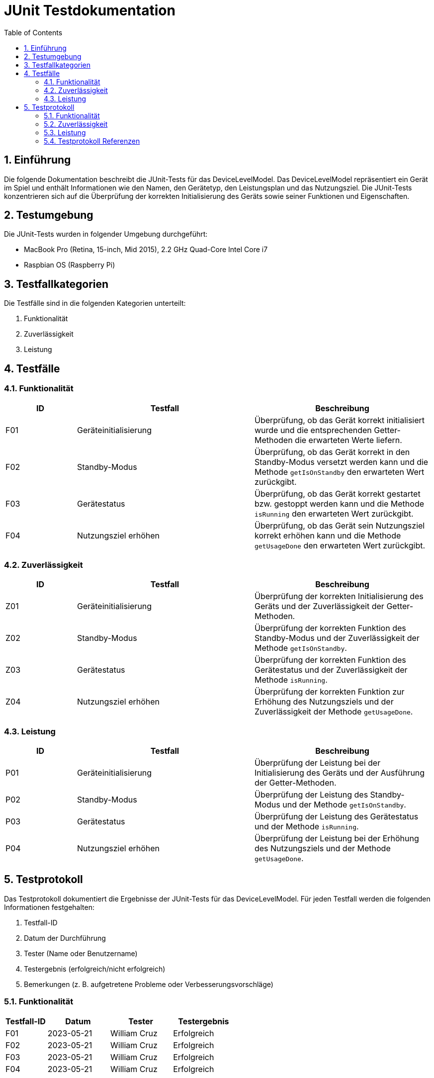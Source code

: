 = JUnit Testdokumentation
:toc: left
:doctype: book
:sectnums:
:icons: font
:source-highlighter: rouge
:numbered:

== Einführung

Die folgende Dokumentation beschreibt die JUnit-Tests für das DeviceLevelModel.
Das DeviceLevelModel repräsentiert ein Gerät im Spiel und enthält Informationen wie den Namen, den Gerätetyp, den Leistungsplan und das Nutzungsziel.
Die JUnit-Tests konzentrieren sich auf die Überprüfung der korrekten Initialisierung des Geräts sowie seiner Funktionen und Eigenschaften.

== Testumgebung

Die JUnit-Tests wurden in folgender Umgebung durchgeführt:

- MacBook Pro (Retina, 15-inch, Mid 2015), 2.2 GHz Quad-Core Intel Core i7
- Raspbian OS (Raspberry Pi)

== Testfallkategorien

Die Testfälle sind in die folgenden Kategorien unterteilt:

1. Funktionalität
2. Zuverlässigkeit
3. Leistung

== Testfälle

=== Funktionalität

[cols="2,5,5",options="header"]
|===
|ID
|Testfall
|Beschreibung

|F01
|Geräteinitialisierung
|Überprüfung, ob das Gerät korrekt initialisiert wurde und die entsprechenden Getter-Methoden die erwarteten Werte liefern.

|F02
|Standby-Modus
|Überprüfung, ob das Gerät korrekt in den Standby-Modus versetzt werden kann und die Methode `getIsOnStandby` den erwarteten Wert zurückgibt.

|F03
|Gerätestatus
|Überprüfung, ob das Gerät korrekt gestartet bzw. gestoppt werden kann und die Methode `isRunning` den erwarteten Wert zurückgibt.

|F04
|Nutzungsziel erhöhen
|Überprüfung, ob das Gerät sein Nutzungsziel korrekt erhöhen kann und die Methode `getUsageDone` den erwarteten Wert zurückgibt.

|===

=== Zuverlässigkeit

[cols="2,5,5",options="header"]
|===
|ID
|Testfall
|Beschreibung

|Z01
|Geräteinitialisierung
|Überprüfung der korrekten Initialisierung des Geräts und der Zuverlässigkeit der Getter-Methoden.

|Z02
|Standby-Modus
|Überprüfung der korrekten Funktion des Standby-Modus und der Zuverlässigkeit der Methode `getIsOnStandby`.

|Z03
|Gerätestatus
|Überprüfung der korrekten Funktion des Gerätestatus und der Zuverlässigkeit der Methode `isRunning`.

|Z04
|Nutzungsziel erhöhen
|Überprüfung der korrekten Funktion zur Erhöhung des Nutzungsziels und der Zuverlässigkeit der Methode `getUsageDone`.

|===

=== Leistung

[cols="2,5,5",options="header"]
|===
|ID
|Testfall
|Beschreibung

|P01
|Geräteinitialisierung
|Überprüfung der Leistung bei der Initialisierung des Geräts und der Ausführung der Getter-Methoden.

|P02
|Standby-Modus
|Überprüfung der Leistung des Standby-Modus und der Methode `getIsOnStandby`.

|P03
|Gerätestatus
|Überprüfung der Leistung des Gerätestatus und der Methode `isRunning`.

|P04
|Nutzungsziel erhöhen
|Überprüfung der Leistung bei der Erhöhung des Nutzungsziels und der Methode `getUsageDone`.

|===

== Testprotokoll

Das Testprotokoll dokumentiert die Ergebnisse der JUnit-Tests für das DeviceLevelModel.
Für jeden Testfall werden die folgenden Informationen festgehalten:

1. Testfall-ID
2. Datum der Durchführung
3. Tester (Name oder Benutzername)
4. Testergebnis (erfolgreich/nicht erfolgreich)
5. Bemerkungen (z. B. aufgetretene Probleme oder Verbesserungsvorschläge)

=== Funktionalität

[cols="2,3,3,3",options="header"]
|===
|Testfall-ID
|Datum
|Tester
|Testergebnis

|F01
|2023-05-21
|William Cruz
|Erfolgreich

|F02
|2023-05-21
|William Cruz
|Erfolgreich

|F03
|2023-05-21
|William Cruz
|Erfolgreich

|F04
|2023-05-21
|William Cruz
|Erfolgreich

|===

=== Zuverlässigkeit

[cols="2,3,3,3",options="header"]
|===
|Testfall-ID
|Datum
|Tester
|Testergebnis

|Z01
|2023-05-21
|William Cruz
|Erfolgreich

|Z02
|2023-05-21
|William Cruz
|Erfolgreich

|Z03
|2023-05-21
|William Cruz
|Erfolgreich

|Z04
|2023-05-21
|William Cruz
|Erfolgreich

|===

=== Leistung

[cols="2,3,3,3",options="header"]
|===
|Testfall-ID
|Datum
|Tester
|Testergebnis

|P01
|2023-05-21
|William Cruz
|Erfolgreich

|P02
|2023-05-21
|William Cruz
|Erfolgreich

|P03
|2023-05-21
|William Cruz
|Erfolgreich

|P04
|2023-05-21
|William Cruz
|Erfolgreich

|===

=== Testprotokoll Referenzen
1. link:JUnit_Testprotokoll_LevelModel.adoc[JUnit-LevelModel 2023-05-21]
2. link:JUnit_Testprotokoll_Time.adoc[JUnit-Time 2023-05-21]
3. link:JUnit_Testprotokoll_DeviceLevelModel.adoc[JUnit-DeviceLevelModel 2023-05-21]
4. link:JUnit_Testprotokoll_PreScoreModel.adoc[JUnit-PreScoreModel 2023-05-21]
